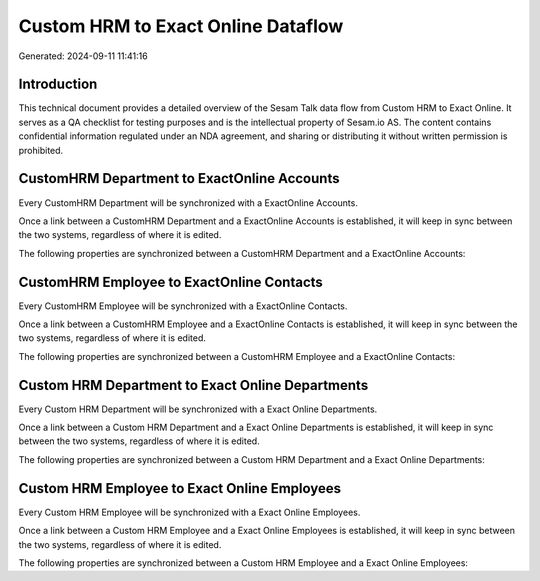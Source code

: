 ===================================
Custom HRM to Exact Online Dataflow
===================================

Generated: 2024-09-11 11:41:16

Introduction
------------

This technical document provides a detailed overview of the Sesam Talk data flow from Custom HRM to Exact Online. It serves as a QA checklist for testing purposes and is the intellectual property of Sesam.io AS. The content contains confidential information regulated under an NDA agreement, and sharing or distributing it without written permission is prohibited.

CustomHRM Department to ExactOnline Accounts
--------------------------------------------
Every CustomHRM Department will be synchronized with a ExactOnline Accounts.

Once a link between a CustomHRM Department and a ExactOnline Accounts is established, it will keep in sync between the two systems, regardless of where it is edited.

The following properties are synchronized between a CustomHRM Department and a ExactOnline Accounts:

.. list-table::
   :header-rows: 1

   * - CustomHRM Department Property
     - ExactOnline Accounts Property
     - ExactOnline Data Type


CustomHRM Employee to ExactOnline Contacts
------------------------------------------
Every CustomHRM Employee will be synchronized with a ExactOnline Contacts.

Once a link between a CustomHRM Employee and a ExactOnline Contacts is established, it will keep in sync between the two systems, regardless of where it is edited.

The following properties are synchronized between a CustomHRM Employee and a ExactOnline Contacts:

.. list-table::
   :header-rows: 1

   * - CustomHRM Employee Property
     - ExactOnline Contacts Property
     - ExactOnline Data Type


Custom HRM Department to Exact Online Departments
-------------------------------------------------
Every Custom HRM Department will be synchronized with a Exact Online Departments.

Once a link between a Custom HRM Department and a Exact Online Departments is established, it will keep in sync between the two systems, regardless of where it is edited.

The following properties are synchronized between a Custom HRM Department and a Exact Online Departments:

.. list-table::
   :header-rows: 1

   * - Custom HRM Department Property
     - Exact Online Departments Property
     - Exact Online Data Type


Custom HRM Employee to Exact Online Employees
---------------------------------------------
Every Custom HRM Employee will be synchronized with a Exact Online Employees.

Once a link between a Custom HRM Employee and a Exact Online Employees is established, it will keep in sync between the two systems, regardless of where it is edited.

The following properties are synchronized between a Custom HRM Employee and a Exact Online Employees:

.. list-table::
   :header-rows: 1

   * - Custom HRM Employee Property
     - Exact Online Employees Property
     - Exact Online Data Type

